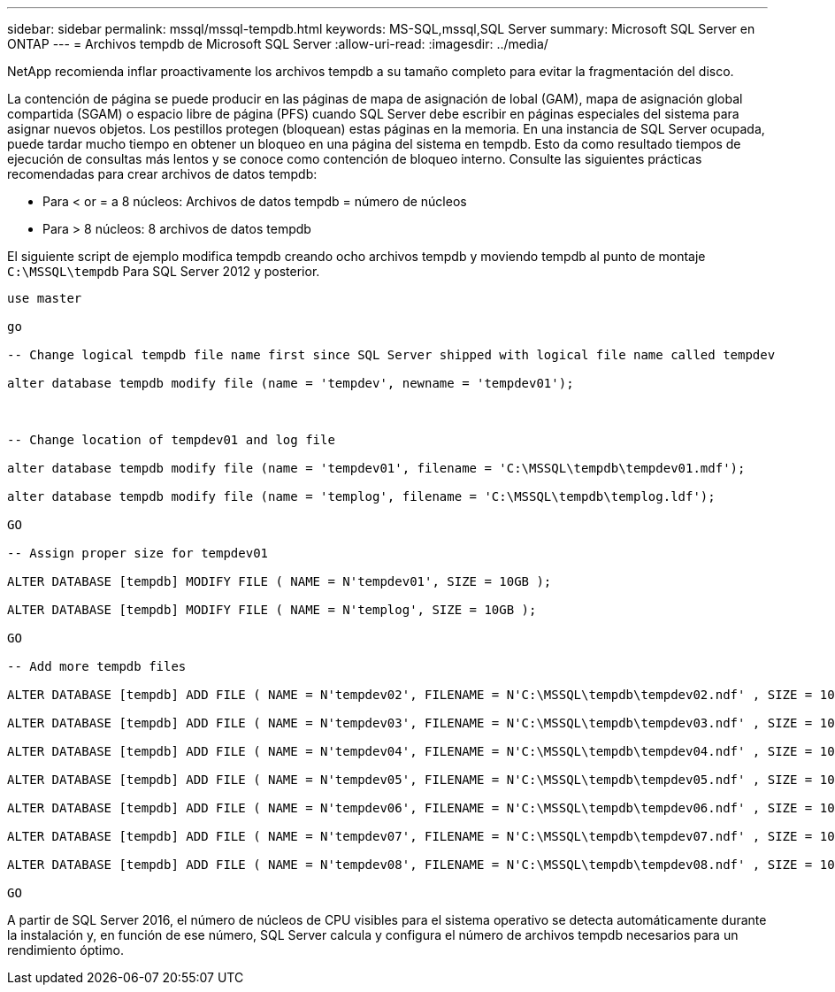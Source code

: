 ---
sidebar: sidebar 
permalink: mssql/mssql-tempdb.html 
keywords: MS-SQL,mssql,SQL Server 
summary: Microsoft SQL Server en ONTAP 
---
= Archivos tempdb de Microsoft SQL Server
:allow-uri-read: 
:imagesdir: ../media/


[role="lead"]
NetApp recomienda inflar proactivamente los archivos tempdb a su tamaño completo para evitar la fragmentación del disco.

La contención de página se puede producir en las páginas de mapa de asignación de lobal (GAM), mapa de asignación global compartida (SGAM) o espacio libre de página (PFS) cuando SQL Server debe escribir en páginas especiales del sistema para asignar nuevos objetos. Los pestillos protegen (bloquean) estas páginas en la memoria. En una instancia de SQL Server ocupada, puede tardar mucho tiempo en obtener un bloqueo en una página del sistema en tempdb. Esto da como resultado tiempos de ejecución de consultas más lentos y se conoce como contención de bloqueo interno. Consulte las siguientes prácticas recomendadas para crear archivos de datos tempdb:

* Para < or = a 8 núcleos: Archivos de datos tempdb = número de núcleos
* Para > 8 núcleos: 8 archivos de datos tempdb


El siguiente script de ejemplo modifica tempdb creando ocho archivos tempdb y moviendo tempdb al punto de montaje `C:\MSSQL\tempdb` Para SQL Server 2012 y posterior.

....
use master

go

-- Change logical tempdb file name first since SQL Server shipped with logical file name called tempdev

alter database tempdb modify file (name = 'tempdev', newname = 'tempdev01');



-- Change location of tempdev01 and log file

alter database tempdb modify file (name = 'tempdev01', filename = 'C:\MSSQL\tempdb\tempdev01.mdf');

alter database tempdb modify file (name = 'templog', filename = 'C:\MSSQL\tempdb\templog.ldf');

GO

-- Assign proper size for tempdev01

ALTER DATABASE [tempdb] MODIFY FILE ( NAME = N'tempdev01', SIZE = 10GB );

ALTER DATABASE [tempdb] MODIFY FILE ( NAME = N'templog', SIZE = 10GB );

GO

-- Add more tempdb files

ALTER DATABASE [tempdb] ADD FILE ( NAME = N'tempdev02', FILENAME = N'C:\MSSQL\tempdb\tempdev02.ndf' , SIZE = 10GB , FILEGROWTH = 10%);

ALTER DATABASE [tempdb] ADD FILE ( NAME = N'tempdev03', FILENAME = N'C:\MSSQL\tempdb\tempdev03.ndf' , SIZE = 10GB , FILEGROWTH = 10%);

ALTER DATABASE [tempdb] ADD FILE ( NAME = N'tempdev04', FILENAME = N'C:\MSSQL\tempdb\tempdev04.ndf' , SIZE = 10GB , FILEGROWTH = 10%);

ALTER DATABASE [tempdb] ADD FILE ( NAME = N'tempdev05', FILENAME = N'C:\MSSQL\tempdb\tempdev05.ndf' , SIZE = 10GB , FILEGROWTH = 10%);

ALTER DATABASE [tempdb] ADD FILE ( NAME = N'tempdev06', FILENAME = N'C:\MSSQL\tempdb\tempdev06.ndf' , SIZE = 10GB , FILEGROWTH = 10%);

ALTER DATABASE [tempdb] ADD FILE ( NAME = N'tempdev07', FILENAME = N'C:\MSSQL\tempdb\tempdev07.ndf' , SIZE = 10GB , FILEGROWTH = 10%);

ALTER DATABASE [tempdb] ADD FILE ( NAME = N'tempdev08', FILENAME = N'C:\MSSQL\tempdb\tempdev08.ndf' , SIZE = 10GB , FILEGROWTH = 10%);

GO
....
A partir de SQL Server 2016, el número de núcleos de CPU visibles para el sistema operativo se detecta automáticamente durante la instalación y, en función de ese número, SQL Server calcula y configura el número de archivos tempdb necesarios para un rendimiento óptimo.
